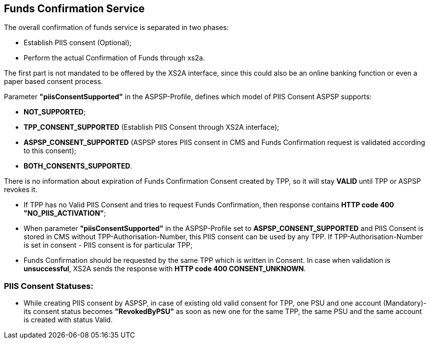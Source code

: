 // toc-title definition MUST follow document title without blank line!
== Funds Confirmation Service
:toc-title:
:imagesdir: ../usecases/diagrams
:toc: left

toc::[]

The overall confirmation of funds service is separated in two phases:

* Establish PIIS consent (Optional);

* Perform the actual Confirmation of Funds through xs2a.

The first part is not mandated to be offered by the XS2A interface, since this could also be an online banking function or even a paper based consent process.

Parameter *"piisConsentSupported"* in the ASPSP-Profile, defines which model of PIIS Consent ASPSP supports:

* *NOT_SUPPORTED*;

* *TPP_CONSENT_SUPPORTED* (Establish PIIS Consent through XS2A interface);

* *ASPSP_CONSENT_SUPPORTED* (ASPSP stores PIIS consent in CMS and Funds Confirmation request is validated according to this consent);

* *BOTH_CONSENTS_SUPPORTED*.

There is no information about expiration of Funds Confirmation Consent created by TPP, so it will stay *VALID* until TPP or ASPSP revokes it.

* If TPP has no Valid PIIS Consent and tries to request Funds Confirmation, then response contains *HTTP code  400 "NO_PIIS_ACTIVATION"*;
* When parameter *"piisConsentSupported"* in the ASPSP-Profile set to *ASPSP_CONSENT_SUPPORTED* and PIIS Consent is stored in CMS without TPP-Authorisation-Number,
this PIIS consent can be used by any TPP. If TPP-Authorisation-Number is set in consent - PIIS consent is for particular TPP;
* Funds Confirmation should be requested by the same TPP which is written in Consent. In case when validation is *unsuccessful*, XS2A sends the response with *HTTP code 400 CONSENT_UNKNOWN*.

=== PIIS Consent Statuses:
* While creating PIIS consent by ASPSP, in case of existing old valid consent for TPP, one PSU and one account (Mandatory)-its consent status becomes *"RevokedByPSU"* as soon as new one for the same TPP, the same PSU and the same account is created with status Valid.
